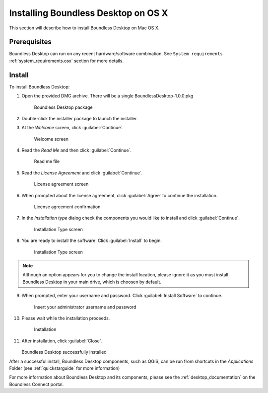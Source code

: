 .. _install.osx:

Installing Boundless Desktop on OS X
====================================

This section will describe how to install Boundless Desktop on Mac OS X.

Prerequisites
-------------

Boundless Desktop can run on any recent hardware/software combination. See ``System requirements`` :ref:`system_requirements.osx` section for more details.

Install
-------

To install Boundless Desktop:

1. Open the provided DMG archive. There will be a single BoundlessDesktop-1.0.0.pkg

   .. figure:: img/install_osx_Boundless_Desktop_package.png

      Boundless Desktop package

2. Double-click the installer package to launch the installer.

3. At the `Welcome` screen, click :guilabel:`Continue`.

   .. figure:: img/install_osx_welcome_screen.png

      Welcome screen

4. Read the `Read Me` and then click :guilabel:`Continue`.

   .. figure:: img/install_osx_read_me.png

      Read me file

5. Read the `License Agreement` and click :guilabel:`Continue`.

   .. figure:: img/install_osx_license_agreement.png

      License agreement screen

6. When prompted about the license agreement, click :guilabel:`Agree` to continue the installation.

   .. figure:: img/install_osx_Agree_to_license_terms.png
   
      License agreement confirmation

7. In the `Installation type` dialog check the components you would like to install and click :guilabel:`Continue`. 

   .. figure:: img/install_osx_install_components.png
   
      Installation Type screen

8. You are ready to install the software. Click :guilabel:`Install` to begin.

   .. figure:: img/install_osx_install_location.png
   
      Installation Type screen

.. note::

   Although an option appears for you to change the install location, please ignore it as you must install Boundless Desktop in your main drive, which is choosen by default.

9. When prompted, enter your username and password. Click :guilabel:`Install Software` to continue.

   .. figure:: img/install_osx_type_your_password.png
   
      Insert your administrator username and password

10. Please wait while the installation proceeds.

    .. figure:: img/install_osx_installing.png

      Installation
      
11. After installation, click :guilabel:`Close`.

    .. figure:: img/install_osx_install_complete.png

    Boundless Desktop successfully installed

After a successful install, Boundless Desktop components, such as QGIS, can be run from shortcuts in the `Applications` Folder (see :ref:`quickstarguide` for more information)

For more information about Boundless Desktop and its components, please see the :ref:`desktop_documentation` on the Boundless Connect portal.
